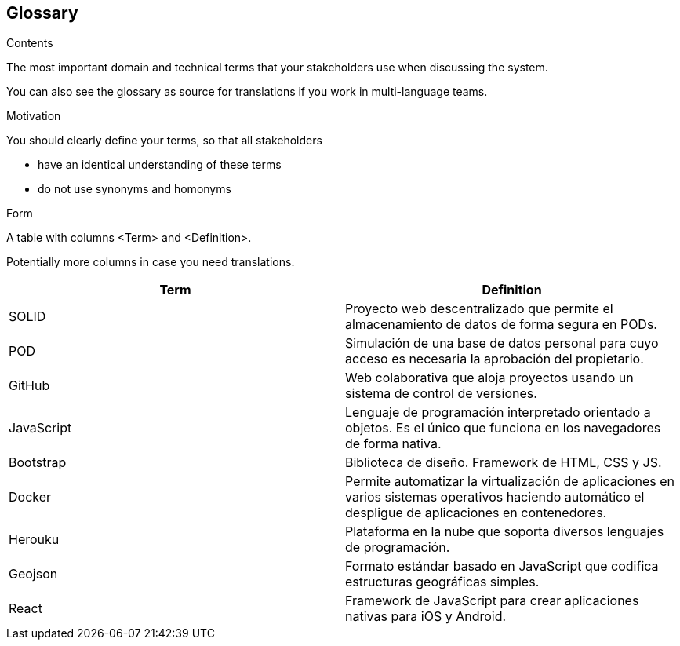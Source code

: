[[section-glossary]]
== Glossary



****
.Contents
The most important domain and technical terms that your stakeholders use when discussing the system.

You can also see the glossary as source for translations if you work in multi-language teams.

.Motivation
You should clearly define your terms, so that all stakeholders

* have an identical understanding of these terms
* do not use synonyms and homonyms

.Form
A table with columns <Term> and <Definition>.

Potentially more columns in case you need translations.

****

[options="header"]
|===
| Term         | Definition
| SOLID | Proyecto web descentralizado que permite el almacenamiento de datos de forma segura en PODs.
| POD | Simulación de una base de datos personal para cuyo acceso es necesaria la aprobación del propietario.
| GitHub | Web colaborativa que aloja proyectos usando un sistema de control de versiones.
| JavaScript | Lenguaje de programación interpretado orientado a objetos. Es el único que funciona en los navegadores de forma nativa.
| Bootstrap | Biblioteca de diseño. Framework de HTML, CSS y JS. 
| Docker | Permite automatizar la virtualización de aplicaciones en varios sistemas operativos haciendo automático el despligue de aplicaciones en contenedores.
| Herouku | Plataforma en la nube que soporta diversos lenguajes de programación.
| Geojson | Formato estándar basado en JavaScript que codifica estructuras geográficas simples.
| React | Framework de JavaScript para crear aplicaciones nativas para iOS y Android.
|===
